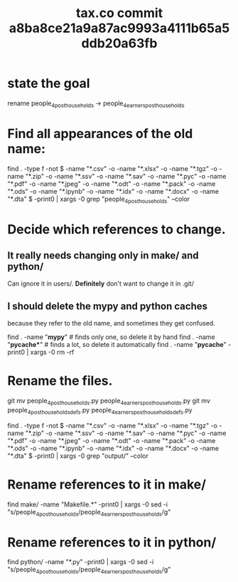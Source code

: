 :PROPERTIES:
:ID:       09d7afcb-9397-4720-9ae8-f117a522f5c0
:END:
#+title: tax.co commit a8ba8ce21a9a87ac9993a4111b65a5ddb20a63fb
* state the goal
  rename
    people_4_post_households ->
    people_4_earners_post_households
* Find all appearances of the old name:
  find . -type f -not \( -name "*.csv" -o -name "*.xlsx" -o -name "*.tgz" -o -name "*.zip" -o -name "*.ssv" -o -name "*.sav" -o -name "*.pyc" -o -name "*.pdf" -o -name "*.jpeg" -o -name "*.odt" -o -name "*.pack" -o -name "*.ods" -o -name "*.ipynb" -o -name "*.idx" -o -name "*.docx" -o -name "*.dta" \) -print0 | xargs -0 grep "people_4_post_households" --color
* Decide which references to change.
** It really needs changing only in make/ and python/
   Can ignore it in users/.
   *Definitely* don't want to change it in .git/
** I should delete the mypy and python caches
   because they refer to the old name,
   and sometimes they get confused.

   find . -name "*mypy*"         # finds only one, so delete it by hand
   find . -name "*pycache**"     # finds a lot, so delete it automatically
   find . -name "*pycache*" -print0 | xargs -0 rm -rf
* Rename the files.
  git mv people_4_post_households.py people_4_earners_post_households.py
  git mv people_4_post_households_defs.py people_4_earners_post_households_defs.py








find . -type f -not \( -name "*.csv" -o -name "*.xlsx" -o -name "*.tgz" -o -name "*.zip" -o -name "*.ssv" -o -name "*.sav" -o -name "*.pyc" -o -name "*.pdf" -o -name "*.jpeg" -o -name "*.odt" -o -name "*.pack" -o -name "*.ods" -o -name "*.ipynb" -o -name "*.idx" -o -name "*.docx" -o -name "*.dta" \) -print0 | xargs -0 grep "output/" --color



# !!! WARNING !!! Use this on the duplicate repo,
# to avoid having to rerun everything.
#
# find . \( -name "*.py" -o -name "*.md" -o -name "*.org" -o -name "Makefile*" -o -name "*.sh" -o -name "*.hs" -o -name "[^\.]*" \) -print0 | xargs -0 sed -i "s/xxx/yyy/g"
* Rename references to it in make/
  find make/ -name "Makefile.*" -print0 | xargs -0 sed -i "s/people_4_post_households/people_4_earners_post_households/g"
* Rename references to it in python/
  find python/ -name "*.py" -print0 | xargs -0 sed -i "s/people_4_post_households/people_4_earners_post_households/g"
